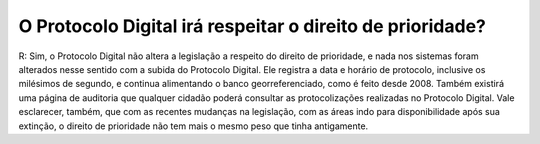 O Protocolo Digital irá respeitar o direito de prioridade?
==========================================================

R: Sim, o Protocolo Digital não altera a legislação a respeito do direito de prioridade, e nada nos sistemas foram alterados nesse sentido com a subida do Protocolo Digital.
Ele registra a data e horário de protocolo, inclusive os milésimos de segundo, e continua alimentando o banco georreferenciado, como é feito desde 2008. Também existirá uma página de auditoria que qualquer cidadão poderá consultar as protocolizações realizadas no Protocolo Digital. Vale esclarecer, também, que com as recentes mudanças na legislação, com as áreas indo para disponibilidade após sua extinção, o direito de prioridade não tem mais o mesmo peso que tinha antigamente.

